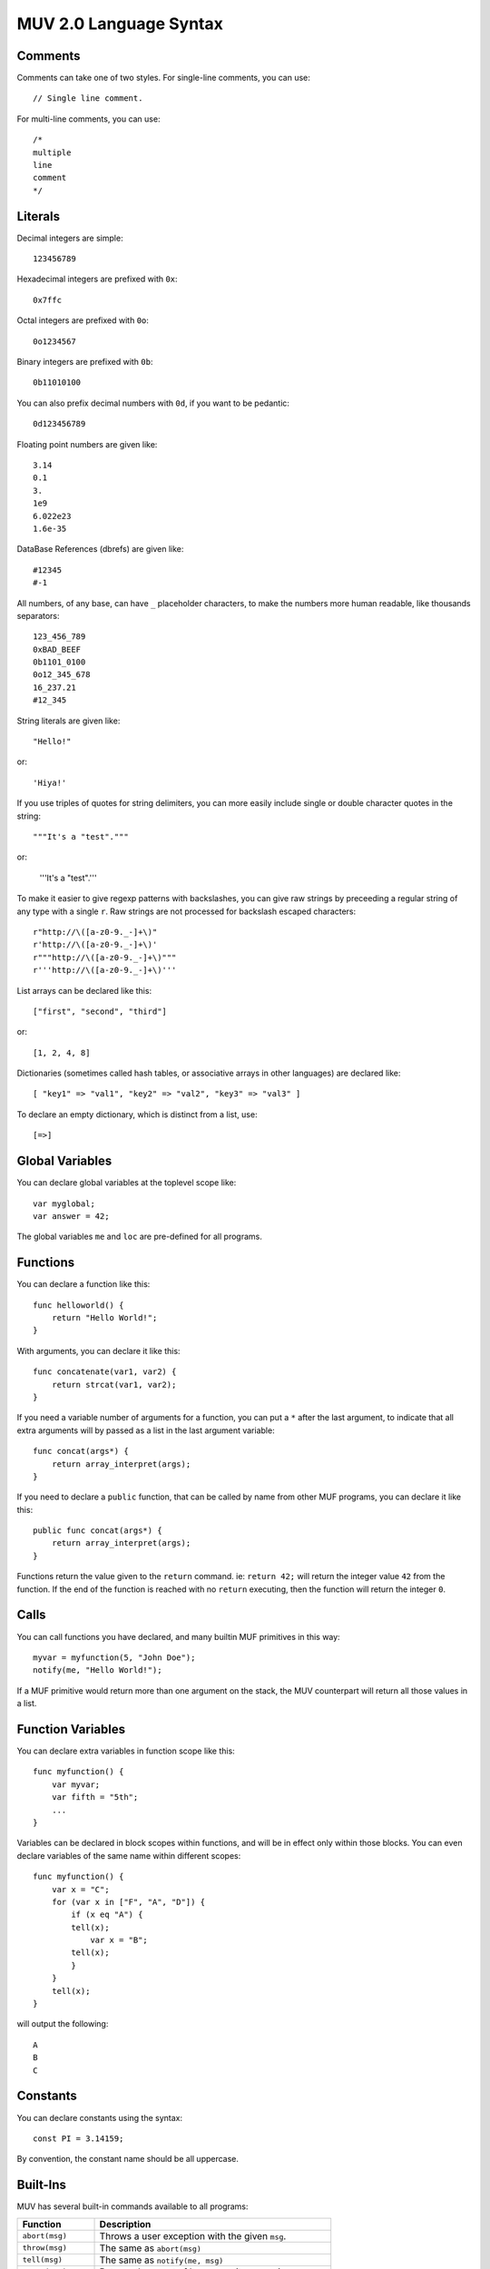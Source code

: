 #######################
MUV 2.0 Language Syntax
#######################

Comments
========

Comments can take one of two styles.  For single-line comments, you can use::

    // Single line comment.

For multi-line comments, you can use::

    /*
    multiple
    line
    comment
    */


Literals
========

Decimal integers are simple::

    123456789

Hexadecimal integers are prefixed with ``0x``::

    0x7ffc

Octal integers are prefixed with ``0o``::

    0o1234567

Binary integers are prefixed with ``0b``::

    0b11010100

You can also prefix decimal numbers with ``0d``, if you want to be pedantic::

    0d123456789

Floating point numbers are given like::

    3.14
    0.1
    3.
    1e9
    6.022e23
    1.6e-35

DataBase References (dbrefs) are given like::

    #12345
    #-1

All numbers, of any base, can have ``_`` placeholder characters, to make the
numbers more human readable, like thousands separators::

    123_456_789
    0xBAD_BEEF
    0b1101_0100
    0o12_345_678
    16_237.21
    #12_345

String literals are given like::

    "Hello!"

or::

    'Hiya!'

If you use triples of quotes for string delimiters, you can more easily
include single or double character quotes in the string::

    """It's a "test"."""

or:

    '''It's a "test".'''

To make it easier to give regexp patterns with backslashes, you can give
raw strings by preceeding a regular string of any type with a single ``r``.
Raw strings are not processed for backslash escaped characters::

    r"http://\([a-z0-9._-]+\)"
    r'http://\([a-z0-9._-]+\)'
    r"""http://\([a-z0-9._-]+\)"""
    r'''http://\([a-z0-9._-]+\)'''

List arrays can be declared like this::

    ["first", "second", "third"]

or::

    [1, 2, 4, 8]

Dictionaries (sometimes called hash tables, or associative arrays in other
languages) are declared like::

    [ "key1" => "val1", "key2" => "val2", "key3" => "val3" ]

To declare an empty dictionary, which is distinct from a list, use::

    [=>]


Global Variables
================

You can declare global variables at the toplevel scope like::

    var myglobal;
    var answer = 42;

The global variables ``me`` and ``loc`` are pre-defined for all programs.


Functions
=========

You can declare a function like this::

    func helloworld() {
        return "Hello World!";
    }

With arguments, you can declare it like this::

    func concatenate(var1, var2) {
        return strcat(var1, var2);
    }

If you need a variable number of arguments for a function, you can put a ``*``
after the last argument, to indicate that all extra arguments will by passed
as a list in the last argument variable::

    func concat(args*) {
        return array_interpret(args);
    }

If you need to declare a ``public`` function, that can be called by name from
other MUF programs, you can declare it like this::

    public func concat(args*) {
        return array_interpret(args);
    }

Functions return the value given to the ``return`` command.  ie: ``return 42;``
will return the integer value ``42`` from the function.  If the end of the
function is reached with no ``return`` executing, then the function will return
the integer ``0``.


Calls
=====

You can call functions you have declared, and many builtin MUF primitives in
this way::

    myvar = myfunction(5, "John Doe");
    notify(me, "Hello World!");

If a MUF primitive would return more than one argument on the stack, the MUV
counterpart will return all those values in a list.


Function Variables
==================

You can declare extra variables in function scope like this::

    func myfunction() {
        var myvar;
        var fifth = "5th";
        ...
    }

Variables can be declared in block scopes within functions, and will be in
effect only within those blocks.  You can even declare variables of the same
name within different scopes::

    func myfunction() {
        var x = "C";
        for (var x in ["F", "A", "D"]) {
            if (x eq "A") {
            tell(x);
                var x = "B";
            tell(x);
            }
        }
        tell(x);
    }

will output the following::

    A
    B
    C


Constants
=========

You can declare constants using the syntax::

    const PI = 3.14159;

By convention, the constant name should be all uppercase.


Built-Ins
=========

MUV has several built-in commands available to all programs:

+---------------------+------------------------------------------------------+
|      Function       |                     Description                      |
+=====================+======================================================+
| ``abort(msg)``      | Throws a user exception with the given ``msg``.      |
+---------------------+------------------------------------------------------+
| ``throw(msg)``      | The same as ``abort(msg)``                           |
+---------------------+------------------------------------------------------+
| ``tell(msg)``       | The same as ``notify(me, msg)``                      |
+---------------------+------------------------------------------------------+
| ``count(arr)``      | Returns the count of how many items are in an array. |
+---------------------+------------------------------------------------------+
| ``cat(...)``        | Converts all args to strings and concatenates them.  |
+---------------------+------------------------------------------------------+
| ``haskey(key,arr)`` | Evaluates true if ``key`` is in the array ``arr``.   |
+---------------------+------------------------------------------------------+

MUV also has some built-in constants:

+---------------------+------------------------------------------------------+
|      Constant       |                     Description                      |
+=====================+======================================================+
| ``true``            | ``1`` (Evaluates as true.)                           |
+---------------------+------------------------------------------------------+
| ``false``           | ``0`` (Evaluates as false.)                          |
+---------------------+------------------------------------------------------+


Namespaces
==========

If you declare global variables and function within a namespace block, then
those variables and functions become part of that namespace::

    namespace math {
        const PI = 3.14159;
    }

Will define the constant ``math::PI``.  To refer to that variable, you will
need to either use the ``math::`` prefix, or specify that you want to use that
namespace like this::

    using namespace math;

Here's more examples::

    namespace math {
        const PI = 3.14159;
        func rad2deg(x) {
            return x*180.0/PI;
        }
    }
    func thirdpi() {
        return math::rad2deg(math::PI/3.0);
    }
    using namespace math;
    func halfpi() {
        return rad2deg(PI/2.0);
    }


Includes
========

You can include the code from other MUV files by using the ``include`` command::

    include "otherfile.muv";

You can include standard MUV files by preceeding the filename with a ``!``.
This tells ``include`` to look for the file in the system-wide MUV includes
directory, which is usually in ``/us/local/share/muv/incls``.

One important standard include file is ``!fb6/prims``::

    include "!fb6/prims";

If you include ``!fb6/prims`` in your file, you will get all the standard FB6
MUF primitives declared for MUV to use.  These primitives will be declared
with exactly the same names as they have in MUF, with the same argument
ordering.  The only exceptions are:

+------------------+--------------------+-----------------------------------------+
|     MUF Name     |      MUV Name      |                Change                   |
+==================+====================+=========================================+
| ``name-ok?``     | ``name_ok?()``     | Dash in name replaced with underscore.  |
+------------------+--------------------+-----------------------------------------+
| ``pname-ok?``    | ``pname_ok?()``    | Dash in name replaced with underscore.  |
+------------------+--------------------+-----------------------------------------+
| ``ext-name-ok?`` | ``ext_name_ok?()`` | Dashes in name replaced with underscore.|
+------------------+--------------------+-----------------------------------------+
| ``fmtstring``    | ``fmtstring()``    | Argument ordering completely reversed.  |
+------------------+--------------------+-----------------------------------------+

Since MUF has kind of a messy namespace, you can *instead* include files with
just the primitives you need, renamed a bit more sensibly.  For example, if
you include the file ``!fb6/obj`` You can get access to the standard fb6 object
related primitives, renamed into the ``obj`` namespace such that MUF primitives
like ``name`` and ``set`` are renamed to ``obj::name()`` and ``obj::set()``, leading
to far less namespace polution.  The standard namespaced include files are as
follows, in order of likely importance:

+------------------+----------------+---------------------------------------------+
|   Include File   |   NameSpace    |              What it declares               |
+==================+================+=============================================+
| ``fb6/stdlib``   |                | ``trig``, ``caller``, ``prog``, ``version``.|
+------------------+----------------+---------------------------------------------+
| ``fb6/match``    |                | ``match_noisy``, ``match_controlled``       |
+------------------+----------------+---------------------------------------------+
| ``fb6/io``       | ``io::``       | ``notify`` and ``read`` type primitives.    |
+------------------+----------------+---------------------------------------------+
| ``fb6/type``     | ``type::``     | Type checking and conversion primitives.    |
+------------------+----------------+---------------------------------------------+
| ``fb6/str``      | ``str::``      | String manipulation primitives.             |
+------------------+----------------+---------------------------------------------+
| ``fb6/ansi``     | ``ansi::``     | ANSI color code string primitives.          |
+------------------+----------------+---------------------------------------------+
| ``fb6/regex``    | ``regex::``    | Regular expression primitives.              |
+------------------+----------------+---------------------------------------------+
| ``fb6/math``     | ``math::``     | Floating point and integer math prims.      |
+------------------+----------------+---------------------------------------------+
| ``fb6/array``    | ``array::``    | Array/list/dictionary primitives.           |
+------------------+----------------+---------------------------------------------+
| ``fb6/prop``     | ``prop::``     | Prims for working with properties.          |
+------------------+----------------+---------------------------------------------+
| ``fb6/obj``      | ``obj::``      | DB object related primitives.               |
+------------------+----------------+---------------------------------------------+
| ``fb6/time``     | ``time::``     | Time based primitives.                      |
+------------------+----------------+---------------------------------------------+
| ``fb6/lock``     | ``lock::``     | Lock related primitives.                    |
+------------------+----------------+---------------------------------------------+
| ``fb6/conn``     | ``conn::``     | Connection based primitives.                |
+------------------+----------------+---------------------------------------------+
| ``fb6/descr``    | ``descr::``    | Descriptor based connection primitives.     |
+------------------+----------------+---------------------------------------------+
| ``fb6/event``    | ``event::``    | Event handling primitives.                  |
+------------------+----------------+---------------------------------------------+
| ``fb6/mcp``      | ``mcp::``      | MCP client-server protocol prims.           |
+------------------+----------------+---------------------------------------------+
| ``fb6/gui``      | ``gui::``      | MCP-GUI related primitives and defines.     |
+------------------+----------------+---------------------------------------------+
| ``fb6/proc``     | ``proc::``     | MUF process related primitives.             |
+------------------+----------------+---------------------------------------------+
| ``fb6/prog``     | ``prog::``     | Program calling, editing, and compiling.    |
+------------------+----------------+---------------------------------------------+
| ``fb6/sys``      | ``sys::``      | System related primitives.                  |
+------------------+----------------+---------------------------------------------+
| ``fb6/debug``    | ``debug::``    | Debugging related primitives.               |
+------------------+----------------+---------------------------------------------+
| ``fb6/argparse`` | ``argparse::`` | Cmd-line argument parsing.                  |
+------------------+----------------+---------------------------------------------+

NOTE: You should either use ``include "!fb6/prims";`` *or* include one or more
of the namespaced files.  If you include from both, it should still work, but
it misses the point of using namespaces.


Expressions
===========

Basic Math:
- Addition: ``2 + 3``
- Subtraction: ``5 - 2``
- Multiplication: ``5 * 2``
- Division: ``10 / 2``
- Modulo: ``7 % 3``

Numeric Comparisons:
- Equals: ``x == 2``
- Not Equals: ``x != 2``
- Greater Than: ``x > 2``
- Less Than: ``x < 2``
- Greater Than or Equals: ``x >= 2``
- Less Than or Equals: ``x <= 2``

String Comparisons:
- Case sensitive equals: ``x eq "foo"``

Bitwise Math:
- Bitwise AND: ``6 & 4``
- Bitwise OR: ``8 | 4``
- Bitwise XOR: ``6 ^ 4``
- Bitwise NOT: ``~10``
- BitShift Left: ``1 << 4``
- BitShift Right: ``128 >> 3``

Logical Operations:
- Logical OR: ``x == 2 || x == 10``
- Logical AND: ``x > 2 && x < 10``
- Logical XOR: ``x > 2 ^^ x < 10``
- Logical NOT: ``!x``

Note: Logical expressions support shortcutting.
If the left half of a logical ``||`` (OR) is true, the right half isn't evaluated at all.
If the left half of a logical ``&&`` (AND) is false, the right half isn't evaluated at all.
Both sides of a logical ``^^`` (XOR) are always evaluated.

Assignment:
- Simple assignment: ``x = 23``
- Add and assign: ``x += 2`` is the same as ``x = x + 2``
- Subtract and assign: ``x -= 2`` is the same as ``x = x - 2``
- Multiply and assign: ``x *= 2`` is the same as ``x = x * 2``
- Divide and assign: ``x /= 2`` is the same as ``x = x / 2``
- Modulo and assign: ``x %= 2`` is the same as ``x = x % 2``
- Bitwise AND and assign: ``x &= 2`` is the same as ``x = x & 2``
- Bitwise OR and assign: ``x |= 2`` is the same as ``x = x | 2``
- Bitwise XOR and assign: ``x ^= 2`` is the same as ``x = x ^ 2``
- BitShift Left and assign: ``x <<= 2`` is the same as ``x = x << 2``
- BitShift Right and assign: ``x >>= 2`` is the same as ``x = x >> 2``

Array Operations:
- Test if value in array: ``x in [1, 2, 3, 5, 7, 11, 13, 17, 19]``.
- Array subscript: ``x[2]`` returns the third item of the given array in ``x``.
- Array subscript assignment: ``x[2] = 42`` sets the third element of the array
  in ``x`` to ``42``.

Miscellaneous:
- Grouping: ``2 * (3 + 4)``
- Ternary operator: ``x>0 ? 1 : 2`` Returns 1 if x > 0, otherwise returns 2.

These expressions can be combined in surprising ways::

    var y = [[4, 5, 6], 3];
    var z = 1;
    var x = y[0][1] = 43 * (z += 1 << 3);

The intrinsic short-cutting in logical ``&&`` (AND) and ``||`` (OR) operators can
also have other uses.  The ``&&`` (AND) operator can be used to chain successful
calls, such as::

    var success = function1(x) && function2(x) && function3(x);

Each function in the chain is only called if every previous function in the
chain returned a true value.  The value assigned to ``success`` will either be
the first false value returned, or the true value returned by the last call.

The ``||`` (OR) operator is useful in assigning default values::

    var foo = function1(x) || 42;

This will set ``foo`` to the value returned from ``function1()``, unless it is a
value that evaluates as false, in which case ``foo`` is set to ``42`` instead.


Arrays
======

Declaring a list array is easy::

    var listvar = ["First", "Second", "Third", "Forth!"];

To declare an empty list, just use::

    var foo = [];

You can fetch an element from a list using a subscript::

    var a = listvar[2];

Which will set the newly declared variable ``a`` to ``"Third"``:

Setting a list element uses a similar syntax::

    listvar[3] = "foo";

That will change the 4th element (as list indexes are 0-based) of the list in
listvar to ``"foo"``, resulting in listvar containing the list::

    ["First", "Second", "Third", "foo"]

You can append items to an existing list with the ``[]`` construct::

    listvar[] = "bar";

Resulting in listvar containing the list::

    ["First", "Second", "Third", "foo", "bar"]

Deletion of list elements uses ``del()`` like this::

    del(listvar[2]);

Which deletes the 3rd element of the list stored in ``listvar``, resulting in
``listvar`` containing::

    ["First", "Second", "foo", "bar"]

If you need to work with nested lists, ie: lists stored in elements of lists,
you can just add subscripts to the expression.  For example::

    var nest = [
        [8, 7, 6, 5],
        [4, 3, 2],
        ["Foo", "Bar", "Baz"]
    ];

    // Sets a to "Bar", the 2nd element of the list inside the
    // 3rd element of the list in nested.
    var a = nest[2][1];

    // Sets 3rd element of list in the 1st element of nest to 23.
    nest[0][2] = 23;

    // nest now contains:
    // [ [8, 7, 23, 5],  [4, 3, 2],  ["Foo", "Bar", "Baz"] ]

    // Append "baz" to the list in the 3rd element
    // of the list in nest:
    listvar[2][] = "Qux";

    // nest now contains:
    // [ [8, 7, 23, 5],  [4, 3, 2],  ["Foo", "Bar", "Baz", "Qux"] ]

    // Delete the 2nd element of the list in
    // the 3rd element in nest.
    del(nest[2][1]);

    // nest now contains:
    // [ [8, 7, 23, 5],  [4, 3, 2],  ["Foo", "Baz", "Qux"] ]


Dictionaries
============

Dictionaries are a special type of array, where the keys are not necessarily
numeric, and they don't have to be contiguous.  You can use many of the same
functions and primitives with dictionaries that you use with list arrays.  MUV
Dictionaries are functionally like hash tables in other languages.

Defining a dictionary is similar to defining a list array, except you also
specify the keys::

    var mydict = [
        "one" => 1,
        "two" => 2,
        "three" => 3,
        "four" => 4
    ];

To define an empty dictionary, which is distinct from a list, you can use::

    var empty = [=>];

Reading, setting and deleting dictionary elements are very similar to doing
the same with a list array::

    var myvar = mydict["three"];
    mydict["six"] = 6;
    del(mydict["one"]);


Conditionals
============

You can use the ``if`` statement for conditional code execution::

    if (x > 3)
        tell("Greater!");

Which is the same as::

    if (x > 3) {
        tell("Greater!");
    }

If you need an else clause, you can write it like this::

    if (x < 0) {
        tell("Negative!");
    } else {
        tell("Positive!");
    }

For a single statement, you can conditionally execute it using a trailing
conditional ``if`` or ``unless`` clause like::

    tell("Odd!") if (x%2);

or::

    tell("Even!") unless(x%2);

If you need to compare a value against a lot of options, you can use the
``switch`` - ``case`` statement::

    switch (val) {
        case(1) tell("One!");
        case(2) tell("Two!");
        case(3) tell("Three!");
        default tell("Something else!");
    }

The default clause is optional::

    switch (val) {
        case(1) {
            tell("One!");
        }
        case(2) {
            tell("Two!");
        }
        case(3) {
            tell("Three!");
        }
    }

With the ``using`` clause, you can specify a primitive or function that takes
two arguments to use for comparisons.  When the comparison function or
primitive returns true, then a match is found.  When ``using strcmp`` it special
cases the comparison to actually be ``strcmp not``.  The same applies for
``stringcmp``::

    switch (val using strcmp) {
        case("one") {
            tell("First!");
        }
        case("two") {
            tell("Second!");
        }
        case("three") {
            tell("Third!");
        }
    }

You can also specify built-in comparisons like ``eq``, ``in``, or ``=``.  Only the
first ``case`` with a successful match will be executed::

    switch (val using eq) {
        case("one") tell("First!");
        case("two") tell("Second!");
        case("three") tell("Third!");
    }

Unlike in C, ``switch`` statements do not fall-through from one case clause to
the next. Also, you can actually use expressions in the case, not just
constants::

    switch(name(obj) using eq) {
        case(strcat(name(me), "'s Brush")) {
            tell("It's one of your brushes!");
            brushcount++;
        }
        case(strcat(name(me), "'s Fiddle")) {
            tell("It's one of your fiddles!");
            fiddlecount++;
        }
    }

If you use the ``break`` statement inside a case clause, you can exit the case
clause early, and execution resumes after the end of the switch.  If you use a
``continue`` statement inside a case clause, the entire switch statement is
re-evaluated.  This can be useful for, perhaps, running a looping state
machine::

    const FIRST = 1;
    const SECOND = 2;
    const THIRD = 3;
    const FOURTH = 4;
    var state = FIRST;
    switch(state) {
        case(FIRST) {
            state = SECOND;
            do_something();
            continue;
        }
        case(SECOND) {
            state = THIRD;
            do_something_else();
            continue;
        }
        case(THIRD) {
            if (do_something_more()) {
                state = FOURTH;
                continue;
            }
            break;
        }
        case(FOURTH) {
            state = FIRST;
            do_something_special()
            continue;
        }
    }


Loops
=====

There are several types of loops available::

    var i = 10;
    while (i > 0) {
        tell(intostr(i--));
    }

    i = 10;
    until (i == 0) {
        tell(intostr(i--));
    }

    i = 10;
    do {
        tell(intostr(i--));
    } while(i > 0);

    i = 10;
    do {
        tell(intostr(i--));
    } until(i == 0);

    // Count from 1 up to 10, inclusive
    for (i in 1 => 10) {
        tell(intostr(i));
    }

    // Count from 10 down to 1, inclusive
    for (i in 10 => 1 by -1) {
        tell(intostr(i));
    }


You can also iterate arrays/lists/dictionaries like this::

    var letters = ["a", "b", "c", "d", "e"];
    for (var letter in letters)
        tell(letter);

or, to get both index/key and value::

    for (var idx => var letter in ["a", "b", "c", "d", "e"])
        tell(cat(idx, letter));


Comprehensions
==============

Using a variation on loops and conditionals, you can quickly create lists and
dictionaries that are mutations of already existing arrays.  The original
array is untouched.

For example, if you have a list of strings in the variable ``words``, you can
create a list of uppercased versions of those words like this::

    var words = ["fee", "fie", "foe", "fum"];
    var uppers = [for (var word in words) toupper(word)]

Similarly, you can mutate a dictionary::

    var prims = [
        "notify" => 2,
        "pop" => 1,
        "swap" => 1,
        "setpropstr" => 3
    ];
    var keywords = [for (var k => var v in prims) cat("KW_", toupper(k)) => v];

You can use any variation of for loop for making comprehensions::

    var odd_thirds = [for (x in 1 => 100 by 3) if (x % 2) x];

You can also filter a list or dictionary by adding an ``if`` or ``unless`` clause::

    var nums = [1, 2, 3, 4, 5, 6, 7, 8, 9, 10];
    var x;
    var odds = [for (x in nums) if (x % 2) x]
    var evens = [for (x in nums) unless (x % 2) x]


Tuple Assignment
================

If an expression or function call returns an array of known size, you can
assign each array item to an individual variable using tuple assignment::

    extern multiple split(s, delim);
    <var a, var b> = split("Hello, World!", " ");

    <a, b> = split("foo=bar", "=");

You can also use tuple assignment inside a loop or comprehension::

    for (<a, b> in list_generator()) {
        tell(cat(b, a));
    }

    var foo = [for (<a, b> in list_generator()) if (a != b) a + b];

 Note that the space between the > and = of the tuple assignment is important!


Exceptions
==========

You can trap errors with the ``try`` - ``catch`` construct::

    try {
        setname(obj, "Foobar");
    } catch (e) {
        tell(e["error"]);
    }

The variable given to the ``catch`` command will, when an error is received,
have a dictionary stored in it with the following values:

``error``
    The error string that was emitted by the MUF instruction that threw an error.

``instr``
    The name of the MUF instruction that threw the error.

``line``
    The MUF line that threw the error.

``program``
    The program that the error was thrown in.  This might not be the same as the
    current program, if the error occurred inside a call.

If you don't care about the exception details, you can just not specify the
variable::

    try {
        setname(obj, "Foobar");
    } catch () {
        tell("Could not set the name.");
    }

If you just want to trap any errors without doing anything, you can just do::

    try {
        setname(obj, "Foobar");
    } catch();

If you need to throw your own custom exception, you can do it like::

    throw("MyError")


MUF Interaction
===============

Sometimes you need to interact with other MUF programs, by reading or storing
data on the MUF stack.  You can do that with the ``top`` and ``push(...)``
constructs. Also, you can specify raw MUF code with the ``muf("...")`` command.

The special variable ``top`` refers to the top of the stack.  You can "pop" the
top of the stack and store it in a variable like::

    var foo = top;

You can "push" a value onto the top of the stack with the ``push(...)`` command::

    push("Hi!");

You can also push multiple values at once::

    push("One", 2, #3, "Fore!");

The ``push(...)`` command will return the value of the last item pushed.:

    var v = push(13, 42);

Will leave ``13`` and ``42`` on the stack, and the value of ``v`` will be set to ``42``.

You can specify raw MUF code by passing it as a string to the ``muf(...)`` command::

    muf('{ "Hello, " args @ }list array_interpret out !');

which will compile directly into MUF as::

    { "Hello, " args @ }list array_interpret out !

IMPORTANT: If you use the ``muf(...)`` command inside a function or in a const
definition, make sure that the MUF code it gives will leave exactly one item
on the stack!

If you need it, you can also use raw MUF code in the using clause of a ``switch``::

    switch (val using muf('"*" strcat smatch')) {
        case("1") tell("Starts with 1");
        case("2") tell("Starts with 2");
        case("3") tell("Starts with 3");
    }


Externs
=======

If new primitives are added to MUF that MUV doesn't know about, or if you need
to call external libraries, you can use an ``extern`` declaration to let MUV
know about how to call it::

    extern void tell(msg);

will tell MUV that a function or primitive named ``tell`` exists that takes one
argument, and returns nothing on the stack.  A call to this will return the
value 0, if it is used in an expression::

    extern single foobar(baz, qux);

will tell MUV that a function or primitive named ``foobar`` exists, that takes
two arguments, and returns a single value on the stack.  When you call this
function, it will return that single stack item to the caller::

    extern multiple fleegul();

will tell MUV that a function or primitive named ``fleegul`` exists, that takes
no arguments, and returns two or more values on the stack.  When you call this
function, it will return a list containing all the returned stack items.

If you need to create an extern for a primitive or function that is problematic
to describe with a normal extern, you can give raw custom MUF code at the end
of the extern to coerce it to a normal form::

    extern single concat(args*) = "array_interpret";

    extern single fmtstr(fmt, args*) = "
        2 try
            array_explode 1 + rotate fmtstring
            depth 0 swap - rotate depth 1 - popn
        catch abort
        endcatch
    ";

The arguments for the extern will be the topmost stack items, with the first
argument being deepest on the stack.  In the case of varargs, like above, the
topmost stack item will be a list containing all the remaining args.  If the
extern is ``void``, then nothing is expected to be left on the stack.  If the
extern is ``single``, then one item is expected to be left on the stack.  If the
extern is ``multiple``, then all items left on the stack will be bundled into a
list to be returned to the caller.

The raw MUF code given is used INSTEAD of a call to the name of the declared
extern.  A normal extern::

    extern single foo();

will insert ``foo`` into the output code where a call to ``foo()`` is made.
An extern with raw MUF like::

    extern single foo() = "bar";

will insert ``bar`` into the output code where a call to ``foo()`` is made.


Directives
==========
There are a number of compiler directives that are (mostly) passed through to
the MUF output code.  These include:

+------------------+------------------------------------------------------+
| Directive        | What it Does                                         |
+==================+======================================================+
| $language "muv"  | Allow future MUCK servers to determine this is MUV.  |
+------------------+------------------------------------------------------+
| $warn "msg"      | Prints msg as a MUV compiler warning.                |
+------------------+------------------------------------------------------+
| $error "msg"     | Prints msg as a MUV error and stops compilation.     |
+------------------+------------------------------------------------------+
| $echo "msg"      | Outputs as the corresponding MUF directive.          |
+------------------+------------------------------------------------------+
| $author "who"    | Outputs as the corresponding MUF directive.          |
+------------------+------------------------------------------------------+
| $note "msg"      | Outputs as the corresponding MUF directive.          |
+------------------+------------------------------------------------------+
| $version 1.2     | Outputs as the corresponding MUF directive.          |
+------------------+------------------------------------------------------+
| $libversion 1.2  | Outputs as the corresponding MUF directive.          |
+------------------+------------------------------------------------------+
| $include "$foo"  | Outputs as the corresponding MUF directive.          |
+------------------+------------------------------------------------------+
| $pragma "foo"    | Outputs as the corresponding MUF directive.          |
+------------------+------------------------------------------------------+


Debugging MUV
=============

When you are debugging a program compiled into MUF from MUV, there are
a few things you should be aware of:

- If you add a ``-d`` to the muv command-line, debugging code will be inserted
  throughout the MUF output. This takes the form of strings that show the MUV
  source file and line that generated the current MUF code.  This then gets
  immediately popped. ie: ``"foo.muv:23" pop`` This is very useful with MUF
  stack traces.
- To prevent namespace collision with the built-in primitives of MUF, the
  non-public functions and variables that MUV generates are renamed slightly
  from what was given in the MUV sources.
- To keep consistent with expressions returning values, some extra ``dup``s
  and ``pop``s will appear throughout the code.  Some of this will get optimized
  out by the MUF compiler, and some won't, but they are very fast primitives
  that shouldn't affect performance *too* horribly.  This is all because you
  can chain expressions in MUV.
- Calls to an ``extern void`` defined primitive or function will be followed
  by a ``0`` to fake that the call returned ``0``.
- Calls to an ``extern multiple`` defined primitive or function will be
  wrapped in ``{`` and ``}list`` to collapse the multiple return values into
  a single list array.
- Because in MUV *all* calls have a return value, for those functions that
  don't have a ``return`` statement, a ``0`` is put at the end of a generated
  function, just in case.

For example, the following MUV source::

    extern void tellme(msg) = "me @ swap notify";
    extern single toupper(s);
    extern multiple stats(who);
    var gvar = 42;
    func foo(bar) {
        tellme(toupper(bar));
        var baz = stats(me);
    }

Will compile to MUF as::

    ( Generated from foo.muv by the MUV compiler. )
    (   https://github.com/revarbat/muv )
    lvar _gvar
    : _foo[ _bar -- ret ]
        var _baz
        "foo.muv:6" pop
        _bar @ toupper me @ swap notify
        "foo.muv:7" pop
        { me @ stats }list dup _baz ! pop
        0
    ;
    : __start
        "me" match me ! me @ location loc ! trig trigger !
        42 _gvar !
        _foo
    ;

There are several things to note here:

- The user declared global variable ``gvar`` has been renamed to ``_gvar``
- The user declared function ``foo`` has been renamed to ``_foo``.
- The user declared scoped variables ``bar`` and ``baz`` have been renamed
  to ``_bar`` and ``_baz``.
- The system variable ``me``, however, remains unchanged.
- Since ``toupper()`` is declared to return a ``single`` value, that value is
  returned unmolested after the call to ``toupper``.
- The call to the ``extern`` declared function ``tellme``, is replaced by the
  code ``me @ swap notify``.
- Since ``stats()`` is declared to return ``multiple`` values, the entire
  expression is wrapped in ``{`` and ``}list`` to collapse all those values
  into a single list array.
- When storing a value in the variable ``baz``, a ``dup`` is performed on the
  value, just in case that value is needed for chained assigns, or in
  another expression.
- Since that value was NOT needed after all, it it ``pop``ed away.
- As the function ``foo()`` ends without a ``return`` statement at the end,
  a ``0`` is pushed onto the stack, so ``foo()`` always returns at least ``0``.
- The ``__start`` function is added to the end of the progam, to perform
  initialization of global variables.  It then calls the user's last
  function.  Note: this means global variables in libraries may not
  get initialized unless you make a public function to specifically
  initialize them.


